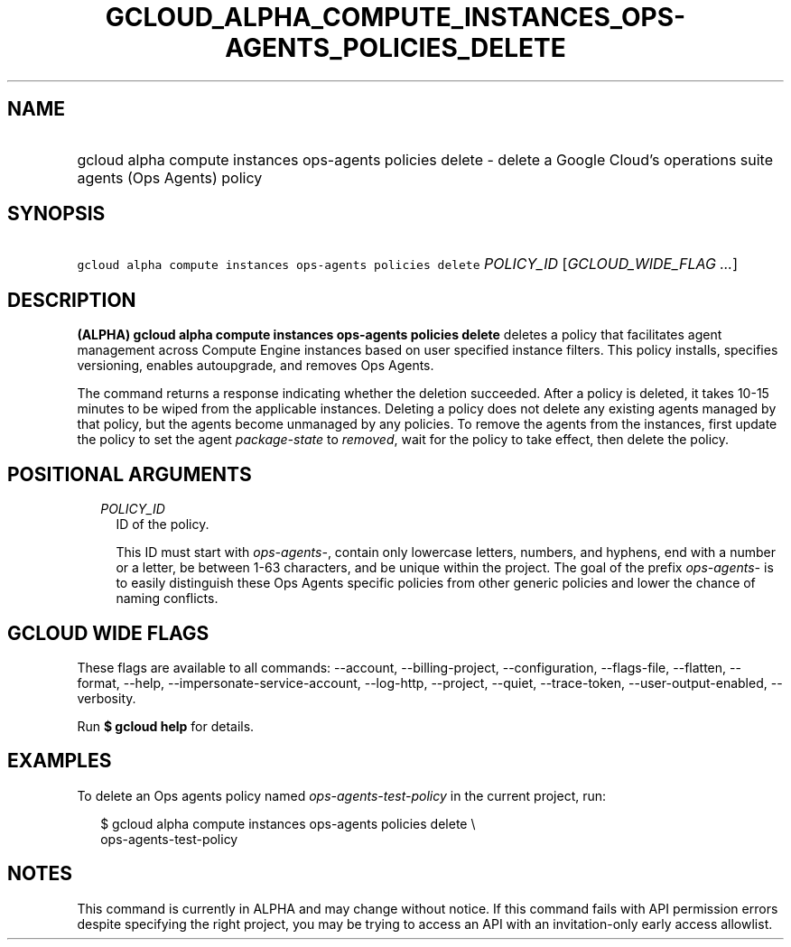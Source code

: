 
.TH "GCLOUD_ALPHA_COMPUTE_INSTANCES_OPS\-AGENTS_POLICIES_DELETE" 1



.SH "NAME"
.HP
gcloud alpha compute instances ops\-agents policies delete \- delete a Google Cloud's operations suite agents (Ops\ Agents) policy



.SH "SYNOPSIS"
.HP
\f5gcloud alpha compute instances ops\-agents policies delete\fR \fIPOLICY_ID\fR [\fIGCLOUD_WIDE_FLAG\ ...\fR]



.SH "DESCRIPTION"

\fB(ALPHA)\fR \fBgcloud alpha compute instances ops\-agents policies delete\fR
deletes a policy that facilitates agent management across Compute Engine
instances based on user specified instance filters. This policy installs,
specifies versioning, enables autoupgrade, and removes Ops Agents.

The command returns a response indicating whether the deletion succeeded. After
a policy is deleted, it takes 10\-15 minutes to be wiped from the applicable
instances. Deleting a policy does not delete any existing agents managed by that
policy, but the agents become unmanaged by any policies. To remove the agents
from the instances, first update the policy to set the agent
\f5\fIpackage\-state\fR\fR to \f5\fIremoved\fR\fR, wait for the policy to take
effect, then delete the policy.



.SH "POSITIONAL ARGUMENTS"

.RS 2m
.TP 2m
\fIPOLICY_ID\fR
ID of the policy.

This ID must start with \f5\fIops\-agents\-\fR\fR, contain only lowercase
letters, numbers, and hyphens, end with a number or a letter, be between 1\-63
characters, and be unique within the project. The goal of the prefix
\f5\fIops\-agents\-\fR\fR is to easily distinguish these Ops Agents specific
policies from other generic policies and lower the chance of naming conflicts.


.RE
.sp

.SH "GCLOUD WIDE FLAGS"

These flags are available to all commands: \-\-account, \-\-billing\-project,
\-\-configuration, \-\-flags\-file, \-\-flatten, \-\-format, \-\-help,
\-\-impersonate\-service\-account, \-\-log\-http, \-\-project, \-\-quiet,
\-\-trace\-token, \-\-user\-output\-enabled, \-\-verbosity.

Run \fB$ gcloud help\fR for details.



.SH "EXAMPLES"

To delete an Ops agents policy named \f5\fIops\-agents\-test\-policy\fR\fR in
the current project, run:

.RS 2m
$ gcloud alpha compute instances ops\-agents policies delete \e
    ops\-agents\-test\-policy
.RE



.SH "NOTES"

This command is currently in ALPHA and may change without notice. If this
command fails with API permission errors despite specifying the right project,
you may be trying to access an API with an invitation\-only early access
allowlist.

